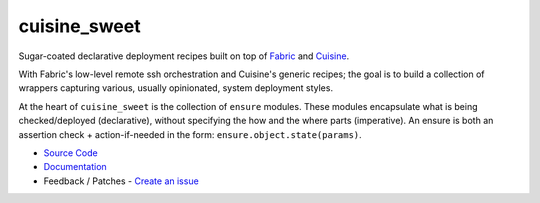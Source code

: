 *************
cuisine_sweet
*************

Sugar-coated declarative deployment recipes built on top of `Fabric <http://fabfile.org>`_ 
and `Cuisine <https://github.com/sebastien/cuisine>`_.

With Fabric's low-level remote ssh orchestration and Cuisine's generic recipes; the goal
is to build a collection of wrappers capturing various, usually opinionated, system deployment 
styles.

At the heart of ``cuisine_sweet`` is the collection of ``ensure`` modules. These modules encapsulate
what is being checked/deployed (declarative), without specifying the how and the where parts
(imperative). An ensure is both an assertion check + action-if-needed in the form: 
``ensure.object.state(params)``.

- `Source Code <http://github.com/dexterbt1/cuisine_sweet>`_
- `Documentation <http://cuisine_sweet.readthedocs.org/>`_
- Feedback / Patches - `Create an issue <http://github.com/dexterbt1/cuisine_sweet/issues>`_

